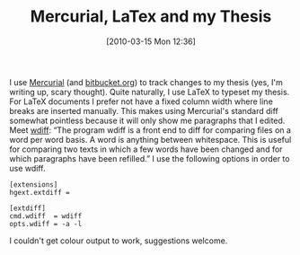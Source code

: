 #+TITLE: Mercurial, LaTex and my Thesis
#+POSTID: 84
#+DATE: [2010-03-15 Mon 12:36]
#+OPTIONS: toc:nil num:nil todo:nil pri:nil tags:nil ^:nil TeX:nil
#+CATEGORY: sage
#+TAGS: latex, mercurial, thesis

I use [[http://mercurial.selenic.com/][Mercurial]] (and [[http://bitbucket.org][bitbucket.org]]) to track changes to my thesis (yes, I'm writing up, scary thought). Quite naturally, I use LaTeX to typeset my thesis. For LaTeX documents I prefer not have a fixed column width where line breaks are inserted manually. This makes using Mercurial's standard diff somewhat pointless because it will only show me paragraphs that I edited. Meet [[http://www.gnu.org/software/wdiff/][wdiff]]: “The program wdiff is a front end to diff for comparing files on a word per word basis. A word is anything between whitespace. This is useful for comparing two texts in which a few words have been changed and for which paragraphs have been refilled.” I use the following options in order to use wdiff.

#+BEGIN_EXAMPLE
[extensions]
hgext.extdiff =

[extdiff]
cmd.wdiff  = wdiff
opts.wdiff = -a -l
#+END_EXAMPLE

I couldn't get colour output to work, suggestions welcome.




